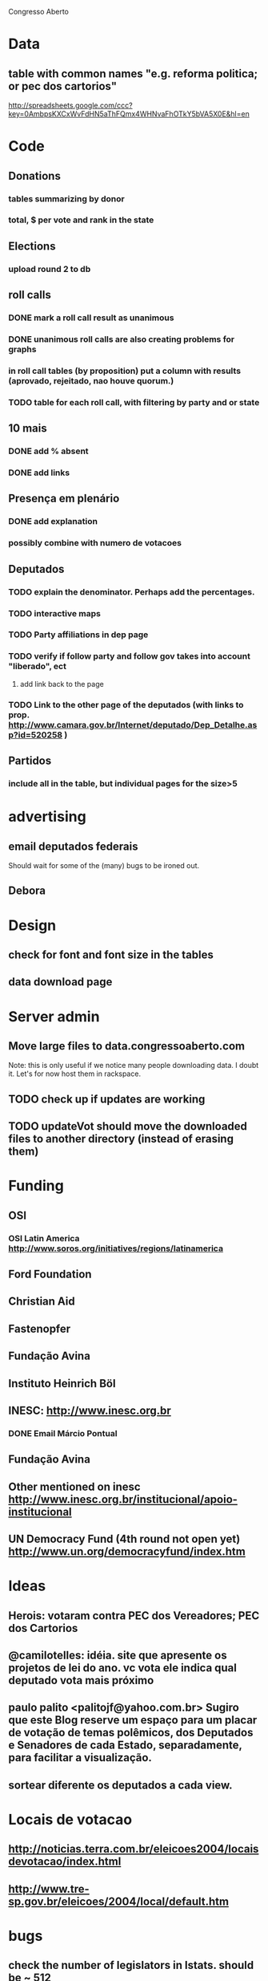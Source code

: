Congresso Aberto

* Data
** table with common names "e.g. reforma politica; or pec dos cartorios"
http://spreadsheets.google.com/ccc?key=0AmbpsKXCxWvFdHN5aThFQmx4WHNvaFhOTkY5bVA5X0E&hl=en
* Code
** Donations
*** tables summarizing by donor
*** total, $ per vote and rank in the state
** Elections
*** upload round 2 to db
** roll calls 
*** DONE mark a roll call result as unanimous
*** DONE unanimous roll calls are also creating problems for graphs
*** in roll call tables (by proposition) put a column with results (aprovado, rejeitado, nao houve quorum.)
*** TODO table for each roll call, with filtering by party and or state 
** 10 mais
*** DONE add  % absent
*** DONE add links
** Presença em plenário
*** DONE add explanation
*** possibly combine with numero de votacoes
** Deputados
*** TODO explain the denominator. Perhaps add the percentages.
*** TODO interactive maps
*** TODO Party affiliations in dep page
*** TODO verify if follow party and follow gov takes into account "liberado", ect
**** add link back to the page
*** TODO Link to the other page of the deputados (with links to prop. http://www.camara.gov.br/Internet/deputado/Dep_Detalhe.asp?id=520258 )
** Partidos
*** include all in the table, but individual pages for the size>5
* advertising
** email deputados federais
Should wait for some of the (many) bugs to be ironed out.
** Debora
* Design
** check for font and font size in the tables
** data download page
* Server admin
** Move large files to data.congressoaberto.com
   Note: this is only useful if we notice many people downloading data. I doubt it. Let's for now host them in rackspace.
** TODO check up if updates are working
** TODO updateVot should move the downloaded files to another directory (instead of erasing them)
* Funding 
** OSI 
*** OSI Latin America http://www.soros.org/initiatives/regions/latinamerica
** Ford Foundation
** Christian Aid
** Fastenopfer
** Fundação Avina
** Instituto Heinrich Böl
** INESC: http://www.inesc.org.br
*** DONE Email Márcio Pontual
** Fundação Avina
** Other mentioned on inesc http://www.inesc.org.br/institucional/apoio-institucional
** UN Democracy Fund (4th round not open yet) http://www.un.org/democracyfund/index.htm
* Ideas
** Herois: votaram contra PEC dos Vereadores; PEC dos Cartorios
** @camilotelles: idéia. site que apresente os projetos de lei do ano. vc vota ele indica qual deputado vota mais próximo
** paulo palito <palitojf@yahoo.com.br> Sugiro que este Blog reserve um espaço para um placar de votação de temas polêmicos, dos Deputados e Senadores de cada Estado, separadamente, para facilitar a visualização. 
** sortear diferente os deputados a cada view.
* Locais de votacao
** http://noticias.terra.com.br/eleicoes2004/locaisdevotacao/index.html
** http://www.tre-sp.gov.br/eleicoes/2004/local/default.htm
* bugs
** check the number of legislators in lstats. should be ~ 512

http://berlininoctober.e-demokratie.org/index.php?title=Main_Page


check voteid 3914
/home/ca/reps/CongressoAberto/data/www.camara.gov.br/sileg/Prop_Detalhe.asp?id=269767
